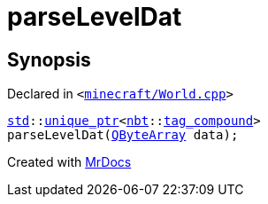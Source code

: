 [#parseLevelDat]
= parseLevelDat
:relfileprefix: 
:mrdocs:


== Synopsis

Declared in `&lt;https://github.com/PrismLauncher/PrismLauncher/blob/develop/launcher/minecraft/World.cpp#L127[minecraft&sol;World&period;cpp]&gt;`

[source,cpp,subs="verbatim,replacements,macros,-callouts"]
----
xref:std.adoc[std]::xref:std/unique_ptr.adoc[unique&lowbar;ptr]&lt;xref:nbt.adoc[nbt]::xref:nbt/tag_compound.adoc[tag&lowbar;compound]&gt;
parseLevelDat(xref:QByteArray.adoc[QByteArray] data);
----



[.small]#Created with https://www.mrdocs.com[MrDocs]#
